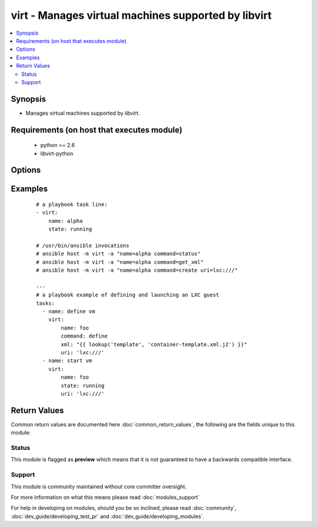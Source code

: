 .. _virt:


virt - Manages virtual machines supported by libvirt
++++++++++++++++++++++++++++++++++++++++++++++++++++



.. contents::
   :local:
   :depth: 2


Synopsis
--------

* Manages virtual machines supported by *libvirt*.


Requirements (on host that executes module)
-------------------------------------------

  * python >= 2.6
  * libvirt-python


Options
-------

.. raw:: html

    <table border=1 cellpadding=4>
    <tr>
    <th class="head">parameter</th>
    <th class="head">required</th>
    <th class="head">default</th>
    <th class="head">choices</th>
    <th class="head">comments</th>
    </tr>
                <tr><td>autostart<br/><div style="font-size: small;"> (added in 2.3)</div></td>
    <td>no</td>
    <td></td>
        <td><ul><li>True</li><li>False</li></ul></td>
        <td><div>start VM at host startup</div>        </td></tr>
                <tr><td>command<br/><div style="font-size: small;"></div></td>
    <td>no</td>
    <td></td>
        <td><ul><li>create</li><li>status</li><li>start</li><li>stop</li><li>pause</li><li>unpause</li><li>shutdown</li><li>undefine</li><li>destroy</li><li>get_xml</li><li>freemem</li><li>list_vms</li><li>info</li><li>nodeinfo</li><li>virttype</li><li>define</li></ul></td>
        <td><div>in addition to state management, various non-idempotent commands are available. See examples</div>        </td></tr>
                <tr><td>name<br/><div style="font-size: small;"></div></td>
    <td>yes</td>
    <td></td>
        <td></td>
        <td><div>name of the guest VM being managed. Note that VM must be previously defined with xml.</div>        </td></tr>
                <tr><td>state<br/><div style="font-size: small;"></div></td>
    <td>no</td>
    <td>no</td>
        <td><ul><li>running</li><li>shutdown</li><li>destroyed</li><li>paused</li></ul></td>
        <td><div>Note that there may be some lag for state requests like <code>shutdown</code> since these refer only to VM states. After starting a guest, it may not be immediately accessible.</div>        </td></tr>
                <tr><td>uri<br/><div style="font-size: small;"></div></td>
    <td>no</td>
    <td>qemu:///system</td>
        <td></td>
        <td><div>libvirt connection uri</div>        </td></tr>
                <tr><td>xml<br/><div style="font-size: small;"></div></td>
    <td>no</td>
    <td></td>
        <td></td>
        <td><div>XML document used with the define command</div>        </td></tr>
        </table>
    </br>



Examples
--------

 ::

    # a playbook task line:
    - virt:
        name: alpha
        state: running
    
    # /usr/bin/ansible invocations
    # ansible host -m virt -a "name=alpha command=status"
    # ansible host -m virt -a "name=alpha command=get_xml"
    # ansible host -m virt -a "name=alpha command=create uri=lxc:///"
    
    ---
    # a playbook example of defining and launching an LXC guest
    tasks:
      - name: define vm
        virt:
            name: foo
            command: define
            xml: "{{ lookup('template', 'container-template.xml.j2') }}"
            uri: 'lxc:///'
      - name: start vm
        virt:
            name: foo
            state: running
            uri: 'lxc:///'

Return Values
-------------

Common return values are documented here :doc:`common_return_values`, the following are the fields unique to this module:

.. raw:: html

    <table border=1 cellpadding=4>
    <tr>
    <th class="head">name</th>
    <th class="head">description</th>
    <th class="head">returned</th>
    <th class="head">type</th>
    <th class="head">sample</th>
    </tr>

        <tr>
        <td> status </td>
        <td> The status of the VM, among running, crashed, paused and shutdown </td>
        <td align=center> success </td>
        <td align=center> string </td>
        <td align=center> success </td>
    </tr>
            <tr>
        <td> list_vms </td>
        <td> The list of vms defined on the remote system </td>
        <td align=center> success </td>
        <td align=center> dictionary </td>
        <td align=center> ['build.example.org', 'dev.example.org'] </td>
    </tr>
        <tr><td>contains: </td>
    <td colspan=4>
        <table border=1 cellpadding=2>
        <tr>
        <th class="head">name</th>
        <th class="head">description</th>
        <th class="head">returned</th>
        <th class="head">type</th>
        <th class="head">sample</th>
        </tr>

        
        </table>
    </td></tr>

        
    </table>
    </br></br>




Status
~~~~~~

This module is flagged as **preview** which means that it is not guaranteed to have a backwards compatible interface.


Support
~~~~~~~

This module is community maintained without core committer oversight.

For more information on what this means please read :doc:`modules_support`


For help in developing on modules, should you be so inclined, please read :doc:`community`, :doc:`dev_guide/developing_test_pr` and :doc:`dev_guide/developing_modules`.
